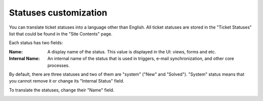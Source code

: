 Statuses customization
######################

You can translate ticket statuses into a language other than English. 
All ticket statuses are stored in the "Ticket Statuses" list that could be found in the "Site Contents" page.

|TicketStatusesList|

Each status has two fields:

:Name: A display name of the status. This value is displayed in the UI: views, forms and etc.
:Internal Name: An internal name of the status that is used in triggers, e-mail synchronization, and other core processes.

By default, there are three statuses and two of them are "system" ("New" and "Solved"). "System" status means that you cannot remove it or change its "Internal Status" field.

To translate the statuses, change their "Name" field.

|EditStatus|

.. |TicketStatusesList| image:: /_static/img/ticket-statuses-0.png
   :alt: Ticket Statuses List
.. |EditStatus| image:: /_static/img/ticket-statuses-1.png
   :alt: Edit ticket status
